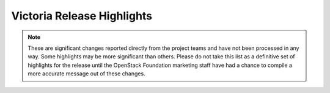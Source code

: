 ===========================
Victoria Release Highlights
===========================

.. note::
   These are significant changes reported directly from the project teams and
   have not been processed in any way. Some highlights may be more significant
   than others. Please do not take this list as a definitive set of highlights
   for the release until the OpenStack Foundation marketing staff have had a
   chance to compile a more accurate message out of these changes.

.. serieshighlights::
   :series: victoria
